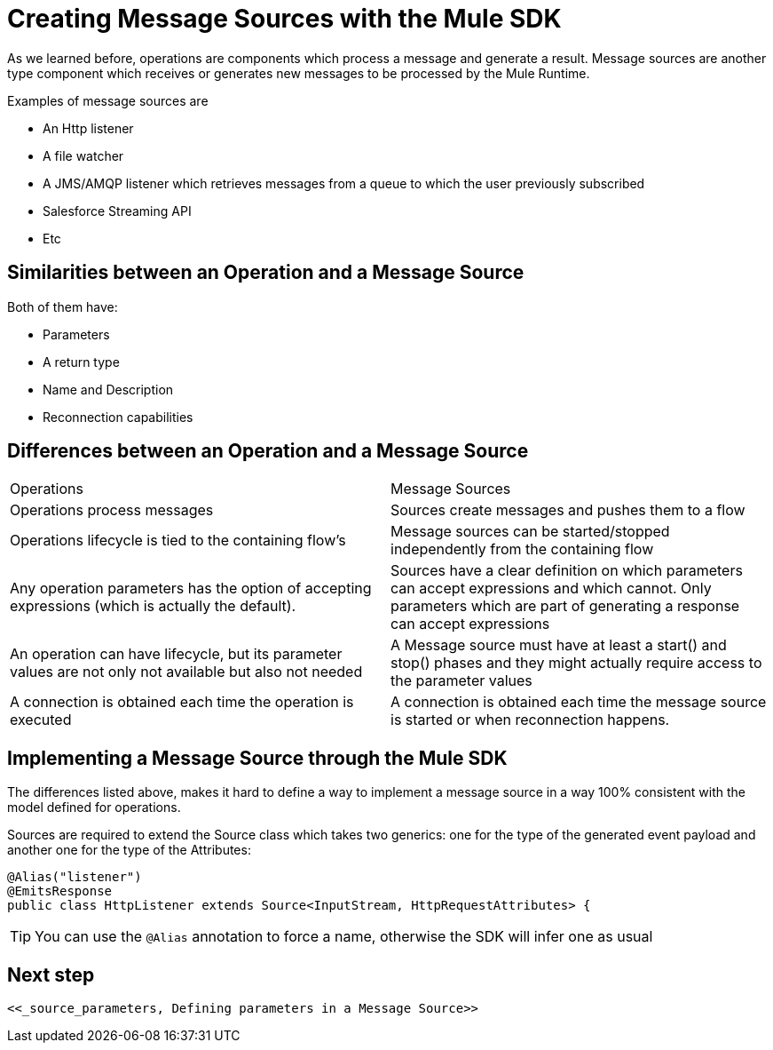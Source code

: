 [[_sources]]
= Creating Message Sources with the Mule SDK
:keywords: mule, sdk, sources, listener, triggers

As we learned before, operations are components which process a message and generate a result. Message sources are another type component
which receives or generates new messages to be processed by the Mule Runtime.

Examples of message sources are

* An Http listener
* A file watcher
* A JMS/AMQP listener which retrieves messages from a queue to which the user previously subscribed
* Salesforce Streaming API
* Etc

== Similarities between an Operation and a Message Source

Both of them have:

* Parameters
* A return type
* Name and Description
* Reconnection capabilities

== Differences between an Operation and a Message Source

|===
|Operations|Message Sources
|Operations process messages
|Sources create messages and pushes them to a flow
|Operations lifecycle is tied to the containing flow’s
|Message sources can be started/stopped independently from the containing flow
|Any operation parameters has the option of accepting expressions (which is actually the default).
|Sources have a clear definition on which parameters can accept expressions and which cannot. Only parameters which are part of generating a response can accept expressions
|An operation can have lifecycle, but its parameter values are not only not available but also not needed
|A Message source must have at least a start() and stop() phases and they might actually require access to the parameter values
|A connection is obtained each time the operation is executed
|A connection is obtained each time the message source is started or when reconnection happens.
|===

== Implementing a Message Source through the Mule SDK

The differences listed above, makes it hard to define a way to implement a message source in a way 100% consistent with the
model defined for operations.

Sources are required to extend the Source class which takes two generics: one for the type of the generated event payload
and another one for the type of the Attributes:

[source, java]
----
@Alias("listener")
@EmitsResponse
public class HttpListener extends Source<InputStream, HttpRequestAttributes> {
----

[TIP]
You can use the `@Alias` annotation to force a name, otherwise the SDK will infer one as usual

== Next step

 <<_source_parameters, Defining parameters in a Message Source>>